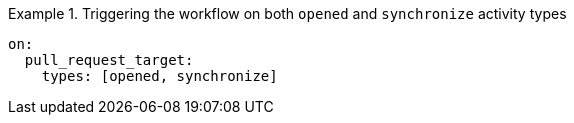 .Triggering the workflow on both `opened` and `synchronize` activity types
====
[source,yaml,subs="+quotes,+attributes,+macros"]
----
on:
  pull_request_target:
    types: [opened, synchronize]
----
====